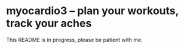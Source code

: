 * myocardio3 – plan your workouts, track your aches

[[https://github.com/pmiddend/myocardio/actions/workflows/build-with-cabal.yaml][file:https://github.com/pmiddend/myocardio3/actions/workflows/build-with-cabal.yaml/badge.svg]]
[[https://github.com/pmiddend/myocardio/actions/workflows/build-with-nix.yaml][file:https://github.com/pmiddend/myocardio3/actions/workflows/build-with-nix.yaml/badge.svg]]

This README is in progress, please be patient with me.
